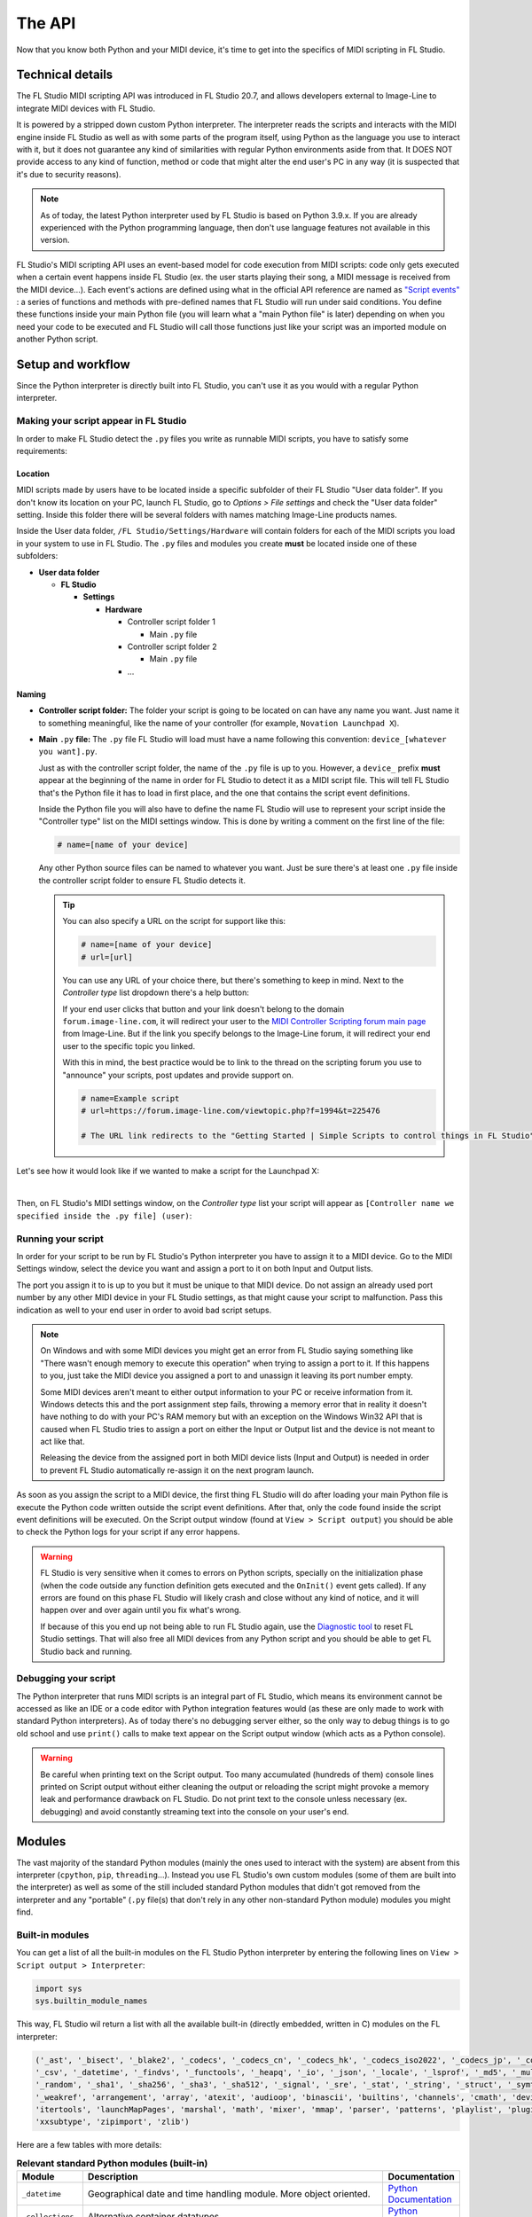 =======
The API
=======

Now that you know both Python and your MIDI device, it's time to get into the specifics of MIDI scripting in FL Studio.

Technical details
=================

The FL Studio MIDI scripting API was introduced in FL Studio 20.7, and allows developers external to Image-Line to integrate
MIDI devices with FL Studio.

It is powered by a stripped down custom Python interpreter. The interpreter reads the 
scripts and interacts with the MIDI engine inside FL Studio as well as with some parts of the program itself, using Python 
as the language you use to interact with it, but it does not guarantee any kind of similarities with regular Python 
environments aside from that.  It DOES NOT provide access to any kind of function, method or code that might alter the 
end user's PC in any way (it is suspected that it's due to security reasons).

.. note:: As of today, the latest Python interpreter used by FL Studio is based on Python 3.9.x. If you are already experienced with
          the Python programming language, then don't use language features not available in this version.


FL Studio's MIDI scripting API uses an event-based model for code execution from MIDI scripts: code only gets executed when
a certain event happens inside FL Studio (ex. the user starts playing their song, a MIDI message is received from the
MIDI device...). Each event's actions are defined using what in the official API reference are named as `"Script events" 
<https://www.image-line.com/fl-studio-learning/fl-studio-online-manual/html/midi_scripting.htm#script_events>`__ : a
series of functions and methods with pre-defined names that FL Studio will run under said conditions. You define these functions
inside your main Python file (you will learn what a "main Python file" is later) depending on when you need your code to be executed
and FL Studio will call those functions just like your script was an imported module on another Python script.

Setup and workflow
==================

Since the Python interpreter is directly built into FL Studio, you can't use it as you would with a regular Python interpreter.

Making your script appear in FL Studio
--------------------------------------

In order to make FL Studio detect the ``.py`` files you write as runnable MIDI scripts, you have to satisfy some requirements:

Location
........

MIDI scripts made by users have to be located inside a specific subfolder of their FL Studio "User data folder".
If you don't know its location on your PC, launch FL Studio, go to *Options > File settings* and check the "User data folder" setting.
Inside this folder there will be several folders with names matching Image-Line products names.

Inside the User data folder, ``/FL Studio/Settings/Hardware`` will contain folders for each of the MIDI scripts you load in your system to 
use in FL Studio. The ``.py`` files and modules you create **must** be located inside one of these subfolders:

* **User data folder**
  
  - **FL Studio**

    * **Settings**

      - **Hardware**

        * Controller script folder 1

          - Main ``.py`` file

        * Controller script folder 2

          - Main ``.py`` file

        * ...

Naming
......

* **Controller script folder:** The folder your script is going to be located on can have any name you want. Just name it to something 
  meaningful, like the name of your controller (for example, ``Novation Launchpad X``).

* **Main** ``.py`` **file:** The ``.py`` file FL Studio will load must have a name following this convention: ``device_[whatever you want].py``.
  
  Just as with the controller script folder, the name of the ``.py`` file is up to you. However, a ``device_`` prefix **must** appear at the 
  beginning of the name in order for FL Studio to detect it as a MIDI script file. This will tell FL Studio that's the Python file it has to load 
  in first place, and the one that contains the script event definitions.

  Inside the Python file you will also have to define the name FL Studio will use to represent your script inside the "Controller type" list 
  on the MIDI settings window. This is done by writing a comment on the first line of the file:

  .. code-block:: python
  
     # name=[name of your device]
  
  Any other Python source files can be named to whatever you want. Just be sure there's at least one ``.py`` file inside the controller script folder 
  to ensure FL Studio detects it.

  .. tip::  You can also specify a URL on the script for support like this:

            .. code-block:: python

               # name=[name of your device]
               # url=[url]

            You can use any URL of your choice there, but there's something to keep in mind. Next to the *Controller type* list dropdown there's a help 
            button:

            .. image:: _resources/fl_midi_api/midi_settings_help_icon.png

            If your end user clicks that button and your link doesn't belong to the domain ``forum.image-line.com``, it will redirect your user to the 
            `MIDI Controller Scripting forum main page <https://forum.image-line.com/viewforum.php?f=1994>`__  from Image-Line. But if the link you 
            specify belongs to the Image-Line forum, it will redirect your end user to the specific topic you linked.
            
            With this in mind, the best practice would be to link to the thread on the scripting forum you use to "announce" your scripts, post updates and 
            provide support on.

            .. code-block:: python

               # name=Example script
               # url=https://forum.image-line.com/viewtopic.php?f=1994&t=225476

               # The URL link redirects to the "Getting Started | Simple Scripts to control things in FL Studio" thread on the Image-Line forums.

Let's see how it would look like if we wanted to make a script for the Launchpad X:

.. image:: _resources/fl_midi_api/script_path_example.gif

|

Then, on FL Studio's MIDI settings window, on the *Controller type* list your script will appear as ``[Controller name we specified inside the .py file] (user)``:

.. image:: _resources/fl_midi_api/controller_type_list_example.png

Running your script
-------------------

In order for your script to be run by FL Studio's Python interpreter you have to assign it to a MIDI device. Go to the MIDI Settings window, select the device you want
and assign a port to it on both Input and Output lists.

The port you assign it to is up to you but it must be unique to that MIDI device. Do not assign an already used port number by any other MIDI device in your
FL Studio settings, as that might cause your script to malfunction. Pass this indication as well to your end user in order to avoid bad script setups.

.. note::   On Windows and with some MIDI devices you might get an error from FL Studio saying something like "There wasn't enough memory to execute this operation"
            when trying to assign a port to it. If this happens to you, just take the MIDI device you assigned a port to and unassign it leaving its port number empty.

            Some MIDI devices aren't meant to either output information to your PC or receive information from it. Windows detects this and the port assignment step
            fails, throwing a memory error that in reality it doesn't have nothing to do with your PC's RAM memory but with an exception on the Windows Win32 API that
            is caused when FL Studio tries to assign a port on either the Input or Output list and the device is not meant to act like that.

            Releasing the device from the assigned port in both MIDI device lists (Input and Output) is needed in order to prevent FL Studio automatically re-assign it
            on the next program launch.

As soon as you assign the script to a MIDI device, the first thing FL Studio will do after loading your main Python file is execute the Python code written outside
the script event definitions. After that, only the code found inside the script event definitions will be executed. On the Script output window (found at
``View > Script output``) you should be able to check the Python logs for your script if any error happens.

.. warning::   FL Studio is very sensitive when it comes to errors on Python scripts, specially on the initialization phase (when the code outside any function
               definition gets executed and the ``OnInit()`` event gets called). If any errors are found on this phase FL Studio will likely crash and close without
               any kind of notice, and it will happen over and over again until you fix what's wrong.

               If because of this you end up not being able to run FL Studio again, use the `Diagnostic tool <https://forum.image-line.com/viewtopic.php?t=152578>`__
               to reset FL Studio settings. That will also free all MIDI devices from any Python script and you should be able to get FL Studio back and running.

Debugging your script
---------------------

The Python interpreter that runs MIDI scripts is an integral part of FL Studio, which means its environment cannot be accessed as like an IDE or a code editor with
Python integration features would (as these are only made to work with standard Python interpreters). As of today there's no debugging server either, so the only way
to debug things is to go old school and use ``print()`` calls to make text appear on the Script output window (which acts as a Python console).

.. warning::   Be careful when printing text on the Script output. Too many accumulated (hundreds of them) console lines printed on Script output without either
               cleaning the output or reloading the script might provoke a memory leak and performance drawback on FL Studio. Do not print text to the console
               unless necessary (ex. debugging) and avoid constantly streaming text into the console on your user's end.

Modules
=======

The vast majority of the standard Python modules (mainly the ones used to interact with the system) are absent from this interpreter 
(``cpython``, ``pip``, ``threading``...). Instead you use FL Studio's own custom modules (some of them are built into the interpreter) 
as well as some of the still included standard Python modules that didn't got removed from the interpreter and any "portable" 
(``.py`` file(s) that don't rely in any other non-standard Python module) modules you might find.

Built-in modules
----------------

You can get a list of all the built-in modules on the FL Studio Python interpreter by entering the following lines on ``View > Script 
output > Interpreter``:

.. code-block:: python
   
   import sys
   sys.builtin_module_names

This way, FL Studio wil return a list with all the available built-in (directly embedded, written in C) modules on the FL interpreter:

.. code-block:: python

   ('_ast', '_bisect', '_blake2', '_codecs', '_codecs_cn', '_codecs_hk', '_codecs_iso2022', '_codecs_jp', '_codecs_kr', '_codecs_tw', '_collections', 
   '_csv', '_datetime', '_findvs', '_functools', '_heapq', '_io', '_json', '_locale', '_lsprof', '_md5', '_multibytecodec', '_opcode', '_operator', 
   '_random', '_sha1', '_sha256', '_sha3', '_sha512', '_signal', '_sre', '_stat', '_string', '_struct', '_symtable', '_thread', '_tracemalloc', '_warnings', 
   '_weakref', 'arrangement', 'array', 'atexit', 'audioop', 'binascii', 'builtins', 'channels', 'cmath', 'device', 'errno', 'faulthandler', 'gc', 'general', 
   'itertools', 'launchMapPages', 'marshal', 'math', 'mixer', 'mmap', 'parser', 'patterns', 'playlist', 'plugins', 'screen', 'sys', 'time', 'transport', 'ui', 
   'xxsubtype', 'zipimport', 'zlib')

Here are a few tables with more details:

.. table:: **Relevant standard Python modules (built-in)**
   :widths: 15 75 10

   +--------------------+--------------------------------------------------------------------------------------------------------------------------------------+-----------------------------------------------------------------------------------+
   | Module             | Description                                                                                                                          | Documentation                                                                     |
   +====================+======================================================================================================================================+===================================================================================+
   | ``_datetime``      | Geographical date and time handling module. More object oriented.                                                                    | `Python Documentation <https://docs.python.org/3.9/library/datetime.html>`__      |
   +--------------------+--------------------------------------------------------------------------------------------------------------------------------------+-----------------------------------------------------------------------------------+
   | ``_collections``   | Alternative container datatypes.                                                                                                     | `Python Documentation <https://docs.python.org/3.9/library/collections.html>`__   |
   +--------------------+--------------------------------------------------------------------------------------------------------------------------------------+-----------------------------------------------------------------------------------+
   | ``_thread``        | Python's low-level multithreading API. Recommended if script events for real-time operations are called                              | `Python Documentation <https://docs.python.org/3.9/library/_thread.html>`__       |
   |                    | (``OnIdle()``, ``OnUpdateMeters()``...). Use in conjunction with ``_dummy_thread`` portable library to ensure compatibility with     |                                                                                   |
   |                    | macOS. More details on using this module with FL Studio in further articles.                                                         |                                                                                   |
   +--------------------+--------------------------------------------------------------------------------------------------------------------------------------+-----------------------------------------------------------------------------------+
   | ``array``          | Module for numeric arrays.                                                                                                           | `Python Documentation <https://docs.python.org/3.9/library/array.html>`__         |
   +--------------------+--------------------------------------------------------------------------------------------------------------------------------------+-----------------------------------------------------------------------------------+
   | ``audioop``        | RAW audio data manipulation.                                                                                                         | `Python Documentation <https://docs.python.org/3.9/library/audioop.html>`__       |
   +--------------------+--------------------------------------------------------------------------------------------------------------------------------------+-----------------------------------------------------------------------------------+
   | ``binascii``       | Binary and ASCII conversion tools.                                                                                                   | `Python Documentation <https://docs.python.org/3.9/library/binascii.html>`__      |
   +--------------------+--------------------------------------------------------------------------------------------------------------------------------------+-----------------------------------------------------------------------------------+
   | ``cmath``          | ``math`` module implementation for complex numbers.                                                                                  | `Python Documentation <https://docs.python.org/3.9/library/cmath.html>`__         |
   +--------------------+--------------------------------------------------------------------------------------------------------------------------------------+-----------------------------------------------------------------------------------+
   | ``errno``          | List of system symbols (errors) to their numeric error identifier.                                                                   | `Python Documentation <https://docs.python.org/3.9/library/errno.html>`__         |
   +--------------------+--------------------------------------------------------------------------------------------------------------------------------------+-----------------------------------------------------------------------------------+
   | ``gc``             | Garbage collector module.                                                                                                            | `Python Documentation <https://docs.python.org/3.9/library/gc.html>`__            |
   +--------------------+--------------------------------------------------------------------------------------------------------------------------------------+-----------------------------------------------------------------------------------+
   | ``itertools``      | Iteration blocks module like ``count()``, ``accumulate()``...                                                                        | `Python Documentation <https://docs.python.org/3.9/library/itertools.html>`__     |
   +--------------------+--------------------------------------------------------------------------------------------------------------------------------------+-----------------------------------------------------------------------------------+
   | ``math``           | Extended mathematical functions module.                                                                                              | `Python Documentation <https://docs.python.org/3.9/library/math.html>`__          |
   +--------------------+--------------------------------------------------------------------------------------------------------------------------------------+-----------------------------------------------------------------------------------+
   | ``sys``            | Module to interact directly with the interpreter and retrieve data and attributes about the current execution environment.           | `Python Documentation <https://docs.python.org/3.9/library/sys.html>`__           |
   +--------------------+--------------------------------------------------------------------------------------------------------------------------------------+-----------------------------------------------------------------------------------+
   | ``time``           | Basic time handling module. It focuses on the actual local time of the running environment and the times of our script.              | `Python Documentation <https://docs.python.org/3.9/library/time.html>`__          |
   +--------------------+--------------------------------------------------------------------------------------------------------------------------------------+-----------------------------------------------------------------------------------+

.. table:: **Built-in custom FL Studio modules**
   :widths: 15 80 15

   +--------------------+--------------------------------------------------------------------------------------------------------------------------------------+--------------------------------------------------------------------------------------------------------------------------------------------------------------+
   | Module             | Description                                                                                                                          | Documentation                                                                                                                                                |
   +====================+======================================================================================================================================+==============================================================================================================================================================+
   | ``arrangement``    | Time markers and arrangement controls.                                                                                               | `Image-Line Documentation <https://www.image-line.com/fl-studio-learning/fl-studio-online-manual/html/midi_scripting.htm#script_module_arrangements>`__      |
   +--------------------+--------------------------------------------------------------------------------------------------------------------------------------+--------------------------------------------------------------------------------------------------------------------------------------------------------------+
   | ``channels``       | Channel rack instances controls.                                                                                                     | `Image-Line Documentation <https://www.image-line.com/fl-studio-learning/fl-studio-online-manual/html/midi_scripting.htm#script_module_channels>`__          |
   +--------------------+--------------------------------------------------------------------------------------------------------------------------------------+--------------------------------------------------------------------------------------------------------------------------------------------------------------+
   | ``device``         | Module used to control and interact with MIDI devices (mainly the one the script is assigned to).                                    | `Image-Line Documentation <https://www.image-line.com/fl-studio-learning/fl-studio-online-manual/html/midi_scripting.htm#script_module_device>`__            |
   +--------------------+--------------------------------------------------------------------------------------------------------------------------------------+--------------------------------------------------------------------------------------------------------------------------------------------------------------+
   | ``general``        | Used to control undo/redo history, retrieve the API version and more.                                                                | `Image-Line Documentation <https://www.image-line.com/fl-studio-learning/fl-studio-online-manual/html/midi_scripting.htm#script_module_general>`__           |
   +--------------------+--------------------------------------------------------------------------------------------------------------------------------------+--------------------------------------------------------------------------------------------------------------------------------------------------------------+
   | ``launchMapPages`` | Module to manage controller layouts on pad devices like Launchpads.                                                                  | `Image-Line Documentation <https://www.image-line.com/fl-studio-learning/fl-studio-online-manual/html/midi_scripting.htm#script_module_launchpad>`__         |
   +--------------------+--------------------------------------------------------------------------------------------------------------------------------------+--------------------------------------------------------------------------------------------------------------------------------------------------------------+
   | ``mixer``          | Mixer controls.                                                                                                                      | `Image-Line Documentation <https://www.image-line.com/fl-studio-learning/fl-studio-online-manual/html/midi_scripting.htm#script_module_mixer>`__             |
   +--------------------+--------------------------------------------------------------------------------------------------------------------------------------+--------------------------------------------------------------------------------------------------------------------------------------------------------------+
   | ``patterns``       | Pattern controls.                                                                                                                    | `Image-Line Documentation <https://www.image-line.com/fl-studio-learning/fl-studio-online-manual/html/midi_scripting.htm#script_module_patterns>`__          |
   +--------------------+--------------------------------------------------------------------------------------------------------------------------------------+--------------------------------------------------------------------------------------------------------------------------------------------------------------+
   | ``playlist``       | Playlist controls.                                                                                                                   | `Image-Line Documentation <https://www.image-line.com/fl-studio-learning/fl-studio-online-manual/html/midi_scripting.htm#script_module_playlist>`__          |
   +--------------------+--------------------------------------------------------------------------------------------------------------------------------------+--------------------------------------------------------------------------------------------------------------------------------------------------------------+
   | ``plugins``        | Allows to handle the plugin instances found on the channel rack and mixer tracks.                                                    | `Image-Line Documentation <https://www.image-line.com/fl-studio-learning/fl-studio-online-manual/html/midi_scripting.htm#script_module_plugin>`__            |
   +--------------------+--------------------------------------------------------------------------------------------------------------------------------------+--------------------------------------------------------------------------------------------------------------------------------------------------------------+
   | ``screen``         | Unknown. Seems to provide specific functionality for the Akai Fire.                                                                  | Not documented                                                                                                                                               |
   +--------------------+--------------------------------------------------------------------------------------------------------------------------------------+--------------------------------------------------------------------------------------------------------------------------------------------------------------+
   | ``transport``      | Transport and playback controls.                                                                                                     | `Image-Line Documentation <https://www.image-line.com/fl-studio-learning/fl-studio-online-manual/html/midi_scripting.htm#script_module_transport>`__         |
   +--------------------+--------------------------------------------------------------------------------------------------------------------------------------+--------------------------------------------------------------------------------------------------------------------------------------------------------------+
   | ``ui``             | Allows the script to interact with the UI on FL Studio to navigate and handle windows.                                               | `Image-Line Documentation <https://www.image-line.com/fl-studio-learning/fl-studio-online-manual/html/midi_scripting.htm#script_module_ui>`__                |
   +--------------------+--------------------------------------------------------------------------------------------------------------------------------------+--------------------------------------------------------------------------------------------------------------------------------------------------------------+

Additional included modules
---------------------------

FL Studio also includes some additional ``.py`` files not built into the interpreter but bundled with FL Studio. These are usually found on 
``C:\Program Files\Image-Line\Shared\Python\Lib``.

.. table:: **Additional included modules**
   :widths: 15 70 15

   +--------------------+--------------------------------------------------------------------------------------------------------------------------------------+-----------------------------------------------------------------------------------+
   | Module             | Description                                                                                                                          | Documentation                                                                     |
   +====================+======================================================================================================================================+===================================================================================+
   | ``midi``           | MIDI constants used in FL Studio functions and methods. It isn't mandatory to use it.                                                | None (look at the script)                                                         |
   +--------------------+--------------------------------------------------------------------------------------------------------------------------------------+-----------------------------------------------------------------------------------+
   | ``utils``          | Additional functions and methods for common script operations like data conversion, including color.                                 | None (look at the script)                                                         |
   +--------------------+--------------------------------------------------------------------------------------------------------------------------------------+-----------------------------------------------------------------------------------+

Portable modules
----------------

Although you can technically drop any ``.py`` file and Python module you want on the Shared Python libs folder, if this module relies on others not included or 
not compatible with the FL Studio Python interpreter, you might end up getting a un-satisfiable "dependency hell".

This guide will aim to compile a list of all the external or "portable" Python modules that are compatible with the Python interpreter found on FL Studio.

.. warning:: When using an external Python module, please include it as a part of your script or GitHub repository instead of importing it from the shared libs folder. 
             Users might end up installing multiple MIDI scripts on their system, and if several scripts use the same module but with different versions none of them 
             will work and it will be harder for the end user to figure out what's happening.

             Including it with your script will both avoid version conflicts and make the installation of your script easier for the end user.

             When redistributing a module from the original Lib folder on the `Python 3.9 source code <https://github.com/python/cpython/tree/3.9/Lib>`__ with your 
             script, make sure you include the following copyright notice and PSF license notice the with your script in order to satisfy the terms of the 
             `Python license <https://docs.python.org/3.9/license.html#terms-and-conditions-for-accessing-or-otherwise-using-python>`__:

             .. code-block:: python
                
                # Copyright © 2001-2021 Python Software Foundation; All Rights Reserved

                # PYTHON SOFTWARE FOUNDATION LICENSE VERSION 2
                # --------------------------------------------

                # 1. This LICENSE AGREEMENT is between the Python Software Foundation
                # ("PSF"), and the Individual or Organization ("Licensee") accessing and
                # otherwise using this software ("Python") in source or binary form and
                # its associated documentation.

                # 2. Subject to the terms and conditions of this License Agreement, PSF hereby
                # grants Licensee a nonexclusive, royalty-free, world-wide license to reproduce,
                # analyze, test, perform and/or display publicly, prepare derivative works,
                # distribute, and otherwise use Python alone or in any derivative version,
                # provided, however, that PSF's License Agreement and PSF's notice of copyright,
                # i.e., "Copyright (c) 2001, 2002, 2003, 2004, 2005, 2006, 2007, 2008, 2009, 2010,
                # 2011, 2012, 2013, 2014, 2015, 2016, 2017, 2018, 2019, 2020, 2021 Python Software Foundation;
                # All Rights Reserved" are retained in Python alone or in any derivative version
                # prepared by Licensee.

                # 3. In the event Licensee prepares a derivative work that is based on
                # or incorporates Python or any part thereof, and wants to make
                # the derivative work available to others as provided herein, then
                # Licensee hereby agrees to include in any such work a brief summary of
                # the changes made to Python.

                # 4. PSF is making Python available to Licensee on an "AS IS"
                # basis.  PSF MAKES NO REPRESENTATIONS OR WARRANTIES, EXPRESS OR
                # IMPLIED.  BY WAY OF EXAMPLE, BUT NOT LIMITATION, PSF MAKES NO AND
                # DISCLAIMS ANY REPRESENTATION OR WARRANTY OF MERCHANTABILITY OR FITNESS
                # FOR ANY PARTICULAR PURPOSE OR THAT THE USE OF PYTHON WILL NOT
                # INFRINGE ANY THIRD PARTY RIGHTS.

                # 5. PSF SHALL NOT BE LIABLE TO LICENSEE OR ANY OTHER USERS OF PYTHON
                # FOR ANY INCIDENTAL, SPECIAL, OR CONSEQUENTIAL DAMAGES OR LOSS AS
                # A RESULT OF MODIFYING, DISTRIBUTING, OR OTHERWISE USING PYTHON,
                # OR ANY DERIVATIVE THEREOF, EVEN IF ADVISED OF THE POSSIBILITY THEREOF.

                # 6. This License Agreement will automatically terminate upon a material
                # breach of its terms and conditions.

                # 7. Nothing in this License Agreement shall be deemed to create any
                # relationship of agency, partnership, or joint venture between PSF and
                # Licensee.  This License Agreement does not grant permission to use PSF
                # trademarks or trade name in a trademark sense to endorse or promote
                # products or services of Licensee, or any third party.

                # 8. By copying, installing or otherwise using Python, Licensee
                # agrees to be bound by the terms and conditions of this License
                # Agreement.


.. table:: **List of portable compatible modules**
   :widths: 15 75 10

   +--------------------+--------------------------------------------------------------------------------------------------------------------------------------+--------------------------------------------------------------------------------------+
   | Module             | Description                                                                                                                          | Documentation                                                                        |
   +====================+======================================================================================================================================+======================================================================================+
   | ``_dummy_thread``  | Used along with ``_thread`` to ensure compatibility with macOS on scripts that use multiple execution threads.                       | `Python Documentation <https://docs.python.org/es/3.9/library/_dummy_thread.html>`__ |
   +--------------------+--------------------------------------------------------------------------------------------------------------------------------------+--------------------------------------------------------------------------------------+